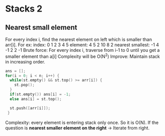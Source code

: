 * Stacks 2
** Nearest small element
For every index i, find the nearest element on left which is smaller than arr[i].
For ex:    index:  0 1  2 3  4  5
         element:  4 5  2 10 8  2
nearest smallest: -1 4 -1 2  2 -1
Brute force: For every index i, traverse from i-1 to 0 until you get a smaller element than a[i]
             Complexity will be O(N^2)
Improve: Maintain stack in increasing order.
#+begin_src C
  ans = [];
  for(i = 0; i < n; i++) {
    while(st.empty() && st.top() >= arr[i]) {
      st.pop();
    }
    if(st.empty()) ans[i] = -1;
    else ans[i] = st.top();

    st.push([arr[i]]);
   }
#+end_src
Complexity: every element is entering stack only once. So it is O(N).
If the question is *nearest smaller element on the right* -> Iterate from right.
